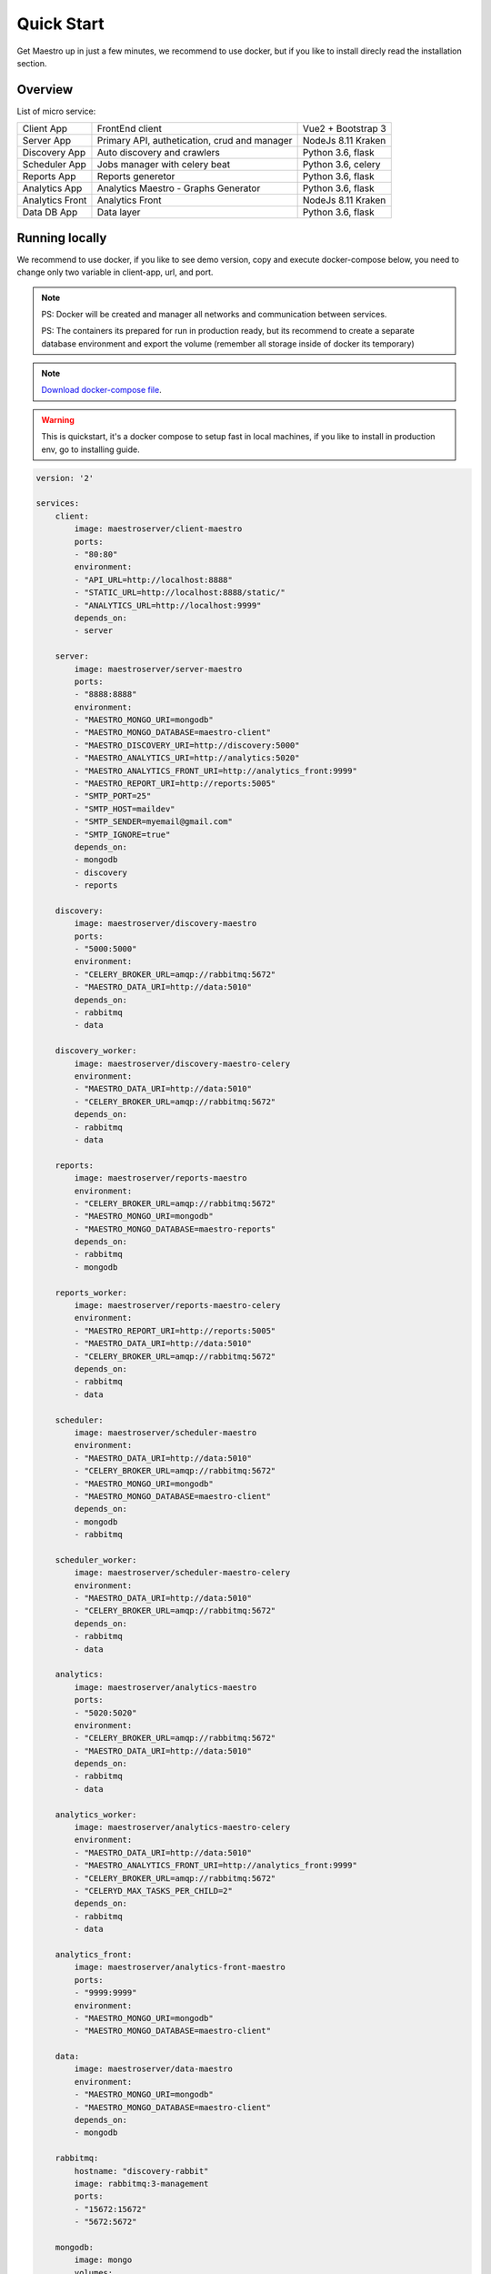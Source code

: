 Quick Start
====================
Get Maestro up in just a few minutes, we recommend to use docker, but if you like to install direcly read the installation section.

Overview
------------
List of micro service:

+----------------------+-------------------------------------------------+--------------------+
| Client App           | FrontEnd client                                 | Vue2 + Bootstrap 3 | 
+----------------------+-------------------------------------------------+--------------------+
| Server App           | Primary API, authetication, crud and manager    | NodeJs 8.11 Kraken |
+----------------------+-------------------------------------------------+--------------------+
| Discovery App        | Auto discovery and crawlers                     | Python 3.6, flask  | 
+----------------------+-------------------------------------------------+--------------------+
| Scheduler App        | Jobs manager with celery beat                   | Python 3.6, celery | 
+----------------------+-------------------------------------------------+--------------------+
| Reports App          | Reports generetor                               | Python 3.6, flask  | 
+----------------------+-------------------------------------------------+--------------------+
| Analytics App        | Analytics Maestro - Graphs Generator            | Python 3.6, flask  | 
+----------------------+-------------------------------------------------+--------------------+
| Analytics Front      | Analytics Front                                 | NodeJs 8.11 Kraken | 
+----------------------+-------------------------------------------------+--------------------+
| Data DB App          | Data layer                                      | Python 3.6, flask  | 
+----------------------+-------------------------------------------------+--------------------+


Running locally
---------------
We recommend to use docker, if you like to see demo version, copy and execute docker-compose below, you need to change only two variable in client-app, url, and port.

.. Note::
    PS: Docker will be created and manager all networks and communication between services.
    
    PS: The containers its prepared for run in production ready, but its recommend to create a separate database environment and export the volume (remember all storage inside of docker its temporary)

.. Note::

    `Download docker-compose file <https://raw.githubusercontent.com/maestro-server/development-maestro/master/docker-compose/docker-compose.yml>`_.

.. Warning::

    This is quickstart, it's a docker compose to setup fast in local machines, if you like to install in production env, go to installing guide. 

.. code-block:: yaml

    version: '2'

    services:
        client:
            image: maestroserver/client-maestro
            ports:
            - "80:80"
            environment:
            - "API_URL=http://localhost:8888"
            - "STATIC_URL=http://localhost:8888/static/"
            - "ANALYTICS_URL=http://localhost:9999"
            depends_on:
            - server    

        server:
            image: maestroserver/server-maestro
            ports:
            - "8888:8888"
            environment:
            - "MAESTRO_MONGO_URI=mongodb"
            - "MAESTRO_MONGO_DATABASE=maestro-client"
            - "MAESTRO_DISCOVERY_URI=http://discovery:5000"
            - "MAESTRO_ANALYTICS_URI=http://analytics:5020"
            - "MAESTRO_ANALYTICS_FRONT_URI=http://analytics_front:9999"
            - "MAESTRO_REPORT_URI=http://reports:5005"
            - "SMTP_PORT=25"
            - "SMTP_HOST=maildev"
            - "SMTP_SENDER=myemail@gmail.com"
            - "SMTP_IGNORE=true"
            depends_on:
            - mongodb
            - discovery
            - reports 

        discovery:
            image: maestroserver/discovery-maestro
            ports:
            - "5000:5000"
            environment:
            - "CELERY_BROKER_URL=amqp://rabbitmq:5672"
            - "MAESTRO_DATA_URI=http://data:5010"
            depends_on:
            - rabbitmq
            - data

        discovery_worker:
            image: maestroserver/discovery-maestro-celery
            environment:
            - "MAESTRO_DATA_URI=http://data:5010"
            - "CELERY_BROKER_URL=amqp://rabbitmq:5672" 
            depends_on:
            - rabbitmq
            - data

        reports:
            image: maestroserver/reports-maestro
            environment:
            - "CELERY_BROKER_URL=amqp://rabbitmq:5672"
            - "MAESTRO_MONGO_URI=mongodb"
            - "MAESTRO_MONGO_DATABASE=maestro-reports"
            depends_on:
            - rabbitmq
            - mongodb

        reports_worker:
            image: maestroserver/reports-maestro-celery
            environment:
            - "MAESTRO_REPORT_URI=http://reports:5005"
            - "MAESTRO_DATA_URI=http://data:5010"
            - "CELERY_BROKER_URL=amqp://rabbitmq:5672"
            depends_on:
            - rabbitmq
            - data

        scheduler:
            image: maestroserver/scheduler-maestro
            environment:
            - "MAESTRO_DATA_URI=http://data:5010"
            - "CELERY_BROKER_URL=amqp://rabbitmq:5672"
            - "MAESTRO_MONGO_URI=mongodb"
            - "MAESTRO_MONGO_DATABASE=maestro-client"
            depends_on:
            - mongodb
            - rabbitmq

        scheduler_worker:
            image: maestroserver/scheduler-maestro-celery
            environment:
            - "MAESTRO_DATA_URI=http://data:5010"
            - "CELERY_BROKER_URL=amqp://rabbitmq:5672"
            depends_on:
            - rabbitmq
            - data  

        analytics:
            image: maestroserver/analytics-maestro
            ports:
            - "5020:5020"
            environment:
            - "CELERY_BROKER_URL=amqp://rabbitmq:5672"
            - "MAESTRO_DATA_URI=http://data:5010"
            depends_on:
            - rabbitmq
            - data

        analytics_worker:
            image: maestroserver/analytics-maestro-celery
            environment:
            - "MAESTRO_DATA_URI=http://data:5010"
            - "MAESTRO_ANALYTICS_FRONT_URI=http://analytics_front:9999"
            - "CELERY_BROKER_URL=amqp://rabbitmq:5672" 
            - "CELERYD_MAX_TASKS_PER_CHILD=2"
            depends_on:
            - rabbitmq
            - data

        analytics_front:
            image: maestroserver/analytics-front-maestro
            ports:
            - "9999:9999"
            environment:
            - "MAESTRO_MONGO_URI=mongodb"
            - "MAESTRO_MONGO_DATABASE=maestro-client"

        data:
            image: maestroserver/data-maestro
            environment:
            - "MAESTRO_MONGO_URI=mongodb"
            - "MAESTRO_MONGO_DATABASE=maestro-client"
            depends_on:
            - mongodb

        rabbitmq:
            hostname: "discovery-rabbit"
            image: rabbitmq:3-management
            ports:
            - "15672:15672"
            - "5672:5672"
            
        mongodb:
            image: mongo
            volumes:
            - mongodata:/data/db
            ports:
            - "27017:27017"

        maildev:
            image: djfarrelly/maildev
            mem_limit: 80m
            ports:
            - "1025:25"
            - "1080:80"


    volumes:
        mongodata: {}



Vagrant
-------

We have VagrantFile, its good for visualization (demo) or the best way to create a development environment.


.. Note::

    `Download vagrantFile <https://raw.githubusercontent.com/maestro-server/development-maestro/master/vagrant/Vagrantfile>`_.


.. Note::

    **HA - High availability and critical system**

    If your necessity is, HA, critical situation, go in `Ha session`__.

    __ installing/production.html